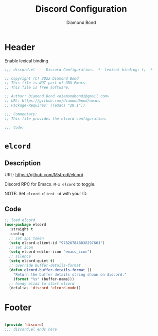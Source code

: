 #+STARTUP: overview
#+TITLE: Discord Configuration
#+AUTHOR: Diamond Bond
#+LANGUAGE: en
#+OPTIONS: num:nil
#+PROPERTY: header-args :mkdirp yes :tangle yes :results silent :noweb yes
#+auto_tangle: t

* Header
Enable lexical binding.
#+begin_src emacs-lisp
  ;;; discord.el --- Discord Configuration. -*- lexical-binding: t; -*-

  ;; Copyright (C) 2022 Diamond Bond
  ;; This file is NOT part of GNU Emacs.
  ;; This file is free software.

  ;; Author: Diamond Bond <diamondbond1@gmail.com>
  ;; URL: https://github.com/diamondbond/emacs
  ;; Package-Requires: ((emacs "28.1"))

  ;;; Commentary:
  ;; This file provides the elcord configuration.

  ;;; Code:

#+end_src

* =elcord=

** Description

URL: https://github.com/Mstrodl/elcord

Discord RPC for Emacs.
=M-x elcord= to toggle.

NOTE: Set =elcord-client-id= with your ID.

** Code

#+begin_src emacs-lisp
  ;; load elcord
  (use-package elcord
	:straight t
	:config
	;; set api token
	(setq elcord-client-id "978267848038297661")
	;; set icon
	(setq elcord-editor-icon "emacs_icon")
	;; silence
	(setq elcord-quiet t)
	;; override buffer-details-format
	(defun elcord-buffer-details-format ()
	  "Return the buffer details string shown on discord."
	  (format "%s" (buffer-name)))
	;; handy alias to start elcord
	(defalias 'discord 'elcord-mode))
#+end_src

* Footer
#+begin_src emacs-lisp

  (provide 'discord)
  ;;; discord.el ends here
#+end_src
